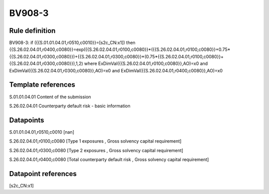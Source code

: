 =======
BV908-3
=======

Rule definition
---------------

BV908-3: if ({{S.01.01.04.01,r0510,c0010}}=[s2c_CN:x1]) then {{S.26.02.04.01,r0400,c0080}}=exp({{S.26.02.04.01,r0100,c0080}}*({{S.26.02.04.01,r0100,c0080}}+0.75*{{S.26.02.04.01,r0300,c0080}})+{{S.26.02.04.01,r0300,c0080}}*(0.75*{{S.26.02.04.01,r0100,c0080}}+{{S.26.02.04.01,r0300,c0080}}),1,2) where ExDimVal({{S.26.02.04.01,r0100,c0080}},AO)=x0 and ExDimVal({{S.26.02.04.01,r0300,c0080}},AO)=x0 and ExDimVal({{S.26.02.04.01,r0400,c0080}},AO)=x0


Template references
-------------------

S.01.01.04.01 Content of the submission

S.26.02.04.01 Counterparty default risk - basic information


Datapoints
----------

S.01.01.04.01,r0510,c0010 [nan]

S.26.02.04.01,r0100,c0080 [Type 1 exposures , Gross solvency capital requirement]

S.26.02.04.01,r0300,c0080 [Type 2 exposures , Gross solvency capital requirement]

S.26.02.04.01,r0400,c0080 [Total counterparty default risk , Gross solvency capital requirement]



Datapoint references
--------------------

[s2c_CN:x1]